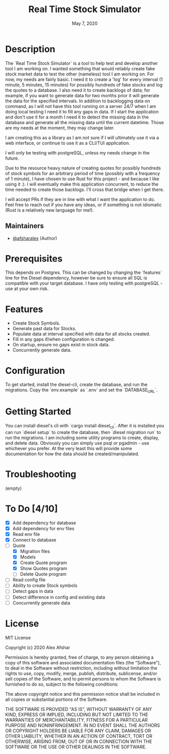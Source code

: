 #+TITLE: Real Time Stock Simulator
#+DATE: May 7, 2020
#+SINCE: 0.1.0
#+STARTUP: inlineimages nofold

* Table of Contents :TOC_3:noexport:
- [[#description][Description]]
  - [[#maintainers][Maintainers]]
- [[#prerequisites][Prerequisites]]
- [[#features][Features]]
- [[#configuration][Configuration]]
- [[#getting-started][Getting Started]]
- [[#troubleshooting][Troubleshooting]]
- [[#to-do-410][To Do]]
- [[#license][License]]

* Description

The `Real Time Stock Simulator` is a tool to help test and develop another tool
I am working on. I wanted something that would reliably create fake stock market
data to test the other (nameless) tool I am working on. For now, my needs are
fairly basic. I need it to create a 'log' for every interval (1 minute, 5
minutes, 15 minutes) for possibly hundreds of fake stocks and log the quotes to
a database. I also need it to create backlogs of data; for example, if you want
to generate data for two months prior it will generate the data for the
specified intervals. In addition to backlogging data on command, as I will not
have this tool running on a server 24/7 when I am doing local testing I need it
to fill any gaps in data. If I start the application and don't use it for a
month I need it to detect the missing data in the database and generate all the
missing data until the current datetime. Those are my needs at the moment, they
may change later.

I am creating this as a library as I am not sure if I will ultimately use it via
a web interface, or continue to use it as a CLI/TUI application.

I will only be testing with postgreSQL, unless my needs change in the future.

Due to the resource heavy nature of creating quotes for possibly hundreds of stock symbols for
an arbitrary period of time (possibly with a frequency of 1 minute), I have
chosen to use Rust for this project - and because I like using it :). I will
eventually make this application concurrent, to reduce the time needed to create
those backlogs. I'll cross that bridge when I get there.

I will accept PRs if they are in line with what I want the application to do.
Feel free to reach out if you have any ideas, or if something is not idiomatic
(Rust is a relatively new language for me!).

** Maintainers
+ [[github:afsharalex][@afsharalex]] (Author)

* Prerequisites
This depends on Postgres. This can be changed by changing the `features` line
for the Diesel dependency, however be sure to ensure all SQL is compatible with
your target database. I have only testing with postgreSQL - use at your own risk.

* Features

+ Create Stock Symbols.
+ Generate past data for Stocks.
+ Populate data at interval specified with data for all stocks created.
+ Fill in any gaps if/when configuration is changed.
+ On startup, ensure no gaps exist in stock data.
+ Concurrently generate data.

* Configuration
To get started, install the diesel-cli, create the database, and run the migrations. Copy the
`env.example` as `.env` and set the `DATABASE_URL`.

* Getting Started
You can install diesel's cli with `cargo install diesel_cli`. After it is installed you can run `diesel setup` to create the database, then `diesel migration run` to run the migrations. I am including some utility programs to create, display, and delete data. Obviously you can simply use psql or pgadmin - use whichever you prefer. At the very least this will provide some documentation for how the data should be created/manipulated.

* Troubleshooting
(empty)

* To Do [4/10]
- [X] Add dependency for database
- [X] Add dependency for env files
- [X] Read env file
- [X] Connect to database
- [-] Quote
  - [X] Migration files
  - [X] Models
  - [X] Create Quote program
  - [X] Show Quotes program
  - [ ] Delete Quote program
- [ ] Read config file
- [ ] Ability to create Stock symbols
- [ ] Detect gaps in data
- [ ] Detect difference in config and existing data
- [ ] Concurrently generate data

* License

MIT License

Copyright (c) 2020 Alex Afshar

Permission is hereby granted, free of charge, to any person obtaining a copy
of this software and associated documentation files (the "Software"), to deal
in the Software without restriction, including without limitation the rights
to use, copy, modify, merge, publish, distribute, sublicense, and/or sell
copies of the Software, and to permit persons to whom the Software is
furnished to do so, subject to the following conditions:

The above copyright notice and this permission notice shall be included in all
copies or substantial portions of the Software.

THE SOFTWARE IS PROVIDED "AS IS", WITHOUT WARRANTY OF ANY KIND, EXPRESS OR
IMPLIED, INCLUDING BUT NOT LIMITED TO THE WARRANTIES OF MERCHANTABILITY,
FITNESS FOR A PARTICULAR PURPOSE AND NONINFRINGEMENT. IN NO EVENT SHALL THE
AUTHORS OR COPYRIGHT HOLDERS BE LIABLE FOR ANY CLAIM, DAMAGES OR OTHER
LIABILITY, WHETHER IN AN ACTION OF CONTRACT, TORT OR OTHERWISE, ARISING FROM,
OUT OF OR IN CONNECTION WITH THE SOFTWARE OR THE USE OR OTHER DEALINGS IN THE
SOFTWARE.
